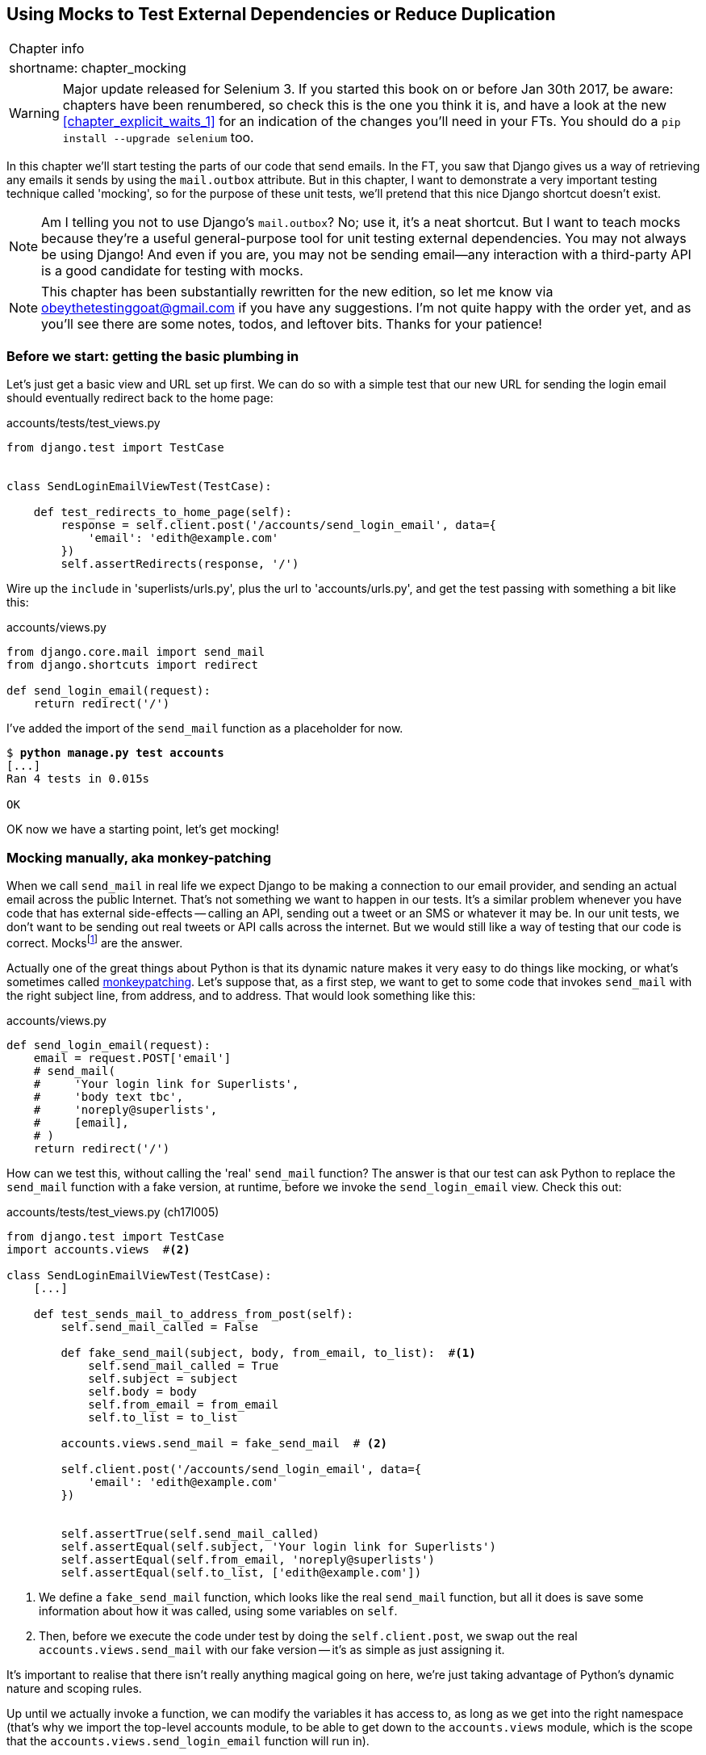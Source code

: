[[chapter_mocking]]
Using Mocks to Test External Dependencies or Reduce Duplication
---------------------------------------------------------------

[%autowidth,float="right",caption=,cols="2"]
|=======
2+|Chapter info
|shortname:|chapter_mocking
|=======

WARNING: Major update released for Selenium 3.
    If you started this book on or before Jan 30th 2017,
    be aware: chapters have been renumbered,
    so check this is the one you think it is,
    and have a look at the new <<chapter_explicit_waits_1>>
    for an indication of the changes you'll need in your FTs.
    You should do a `pip install --upgrade selenium` too.


In this chapter we'll start testing the parts of our code that send emails.
In the FT, you saw that Django gives us a way of retrieving any emails it
sends by using the `mail.outbox` attribute.  But in this chapter, I want
to demonstrate a very important testing technique called 'mocking', so for
the purpose of these unit tests, we'll pretend that this nice Django shortcut
doesn't exist.

NOTE: Am I telling you not to use Django's `mail.outbox`?  No; use it, it's a 
    neat shortcut.  But I want to teach mocks because they're a useful
    general-purpose tool for unit testing external dependencies.  You
    may not always be using Django! And even if you are, you may not
    be sending email--any interaction with a third-party API is a good
    candidate for testing with mocks.

NOTE: This chapter has been substantially rewritten for the new edition, so
    let me know via obeythetestinggoat@gmail.com if you have any suggestions.
    I'm not quite happy with the order yet, and as you'll see there are some
    notes, todos, and leftover bits.  Thanks for your patience!


Before we start: getting the basic plumbing in
~~~~~~~~~~~~~~~~~~~~~~~~~~~~~~~~~~~~~~~~~~~~~~

Let's just get a basic view and URL set up first.  We can do so with a simple
test that our new URL for sending the login email should eventually redirect
back to the home page:


[role="sourcecode dofirst-ch17l001"]
.accounts/tests/test_views.py
[source,python]
----
from django.test import TestCase


class SendLoginEmailViewTest(TestCase):

    def test_redirects_to_home_page(self):
        response = self.client.post('/accounts/send_login_email', data={
            'email': 'edith@example.com'
        })
        self.assertRedirects(response, '/')
----
//ch17l003


Wire up the `include` in 'superlists/urls.py', plus the url to
'accounts/urls.py', and get the test passing with something a bit like this:


[role="sourcecode dofirst-ch17l002"]
.accounts/views.py
[source,python]
----
from django.core.mail import send_mail
from django.shortcuts import redirect

def send_login_email(request):
    return redirect('/')
----
//ch17l003


I've added the import of the `send_mail` function as a placeholder for now.

[subs="specialcharacters,quotes"]
----
$ *python manage.py test accounts*
[...]
Ran 4 tests in 0.015s

OK
----

OK now we have a starting point, let's get mocking!


Mocking manually, aka monkey-patching
~~~~~~~~~~~~~~~~~~~~~~~~~~~~~~~~~~~~~

When we call `send_mail` in real life we expect Django to be making a
connection to our email provider, and sending an actual email across the public
Internet.  That's not something we want to happen in our tests. It's a similar
problem whenever you have code that has external side-effects -- calling an
API, sending out a tweet or an SMS or whatever it may be. In our unit tests, we
don't want to be sending out real tweets or API calls across the internet.  But
we would still like a way of testing that our code is correct.
Mocksfootnote:[I'm using the generic term "mock", but testing enthusiasts like
to distinguish other types of a general class of test tools called "Test
Doubles", including spies, fakes and stubs.  The differences don't really
matter for this book, but if you want to get into the nitty-gritty, check out
this https://github.com/testdouble/contributing-tests/wiki/Test-Double[amazing
wiki by Justin Searls]. Warning: absolutely chock full of great testing content.]
 are the answer.


((("monkeypatching")))
Actually one of the great things about Python is that its dynamic nature makes
it very easy to do things like mocking, or what's sometimes called
https://en.wikipedia.org/wiki/Monkey_patch[monkeypatching].  Let's suppose
that, as a first step, we want to get to some code that invokes `send_mail`
with the right subject line, from address, and to address.  That would look
something like this:


[role="sourcecode skipme"]
.accounts/views.py
[source,python]
----
def send_login_email(request):
    email = request.POST['email']
    # send_mail(
    #     'Your login link for Superlists',
    #     'body text tbc',
    #     'noreply@superlists',
    #     [email],
    # )
    return redirect('/')
----


How can we test this, without calling the 'real' `send_mail` function?  The
answer is that our test can ask Python to replace the `send_mail` function with
a fake version, at runtime, before we invoke the `send_login_email` view.
Check this out:


[role="sourcecode"]
.accounts/tests/test_views.py (ch17l005)
[source,python]
----
from django.test import TestCase
import accounts.views  #<2>

class SendLoginEmailViewTest(TestCase):
    [...]

    def test_sends_mail_to_address_from_post(self):
        self.send_mail_called = False

        def fake_send_mail(subject, body, from_email, to_list):  #<1>
            self.send_mail_called = True
            self.subject = subject
            self.body = body
            self.from_email = from_email
            self.to_list = to_list

        accounts.views.send_mail = fake_send_mail  # <2>

        self.client.post('/accounts/send_login_email', data={
            'email': 'edith@example.com'
        })


        self.assertTrue(self.send_mail_called)
        self.assertEqual(self.subject, 'Your login link for Superlists')
        self.assertEqual(self.from_email, 'noreply@superlists')
        self.assertEqual(self.to_list, ['edith@example.com'])
----

<1> We define a `fake_send_mail` function, which looks like the real
    `send_mail` function, but all it does is save some information
    about how it was called, using some variables on `self`.


<2> Then, before we execute the code under test by doing the `self.client.post`,
    we swap out the real `accounts.views.send_mail` with our fake version --
    it's as simple as just assigning it.  


It's important to realise that there isn't really anything magical going on here,
we're just taking advantage of Python's dynamic nature and scoping rules.

Up until we actually invoke a function, we can modify the variables it has
access to, as long as we get into the right namespace (that's why we import the
top-level accounts module, to be able to get down to the `accounts.views` module,
which is the scope that the `accounts.views.send_login_email` function will run
in).

This isn't even something that only works inside unit tests.  You can do this
kind of "monkeypatching" in any kind of Python code!


That may take a little time to sink in.  See if you can convince yourself that
it's not all totally crazy, before reading a couple of bits of further detail.

* Why do we use `self` as a way of passing information around? It's just a 
  convenient variable that's available both inside the scope of the
  `fake_send_mail` function and outside of it.   We could use any mutable
  object, like a list or a dictionary, as long as we are making in-place 
  changes to an existing variable that exists outside our fake function.
  (feel free to have a play around with different ways of doing this, if
  you're curious, and see what works and doesn't work.)
    
* The "before" is critical! I can't tell you how many times I've sat
  there, wondering why a mock isn't working, only to realise that I didn't
  mock 'before' I called the code under test.



Let's see if our hand-rolled mock object will let us test-drive some code:

[subs="specialcharacters,quotes"]
----
$ *python manage.py test accounts*
[...]
    self.assertTrue(self.send_mail_called)
AssertionError: False is not true
----

So let's call send_mail, naively:


[role="sourcecode"]
.accounts/views.py
[source,python]
----
def send_login_email(request):
    send_mail()
    return redirect('/')
----


That gives:

[subs="specialcharacters,macros"]
----
TypeError: fake_send_mail() missing 4 required positional arguments: 'subject',
'body', 'from_email', and 'to_list'
----

Looks like our monkeypatch is working!  We've called `send_mail`, and it's gone
into our `fake_send_mail` function, which wants more arguments.  Let's try
this:


[role="sourcecode"]
.accounts/views.py
[source,python]
----
def send_login_email(request):
    send_mail('subject', 'body', 'from_email', ['to email'])
    return redirect('/')
----

That gives:

----
    self.assertEqual(self.subject, 'Your login link for Superlists')
AssertionError: 'subject' != 'Your login link for Superlists'
----

That's working pretty well.  And now we can work all the way through to
something like this:


[role="sourcecode"]
.accounts/views.py
[source,python]
----
def send_login_email(request):
    email = request.POST['email']
    send_mail(
        'Your login link for Superlists',
        'body text tbc',
        'noreply@superlists',
        [email]
    )
    return redirect('/')
----
//006


and passing tests!


[subs="specialcharacters,macros"]
----
$ pass:quotes[*python manage.py test accounts*]

Ran 5 tests in 0.016s

OK
----


Brilliant!  We've managed to write tests for some code, that
ordinarilyfootnote:[yes, I know Django already mocks out emails
using mail.outbox for us, but, again, let's pretend it doesn't.
What if you were using Flask?  Or what if this was an API call, not
an email?] would go out and try and send real emails across the internet,
and by "mocking out" the `send_email` function, we're able to write
the tests and code all the same.


The Python Mock Library
~~~~~~~~~~~~~~~~~~~~~~~

The popular 'mock' package was added to the standard library as part of Python
3.3.footnote:[In Python 2, you can install it with `pip install mock`]
It provides a magical object called a `Mock`; try this out in a Python shell:


[role='skipme']
[source,python]
----
>>> from unittest.mock import Mock
>>> m = Mock()
>>> m.any_attribute
<Mock name='mock.any_attribute' id='140716305179152'>
>>> type(m.any_attribute)
<class 'unittest.mock.Mock'>
>>> m.any_method()
<Mock name='mock.any_method()' id='140716331211856'>
>>> m.foo()
<Mock name='mock.foo()' id='140716331251600'>
>>> m.called
False
>>> m.foo.called
True
>>> m.bar.return_value = 1
>>> m.bar(42, var='thing')
1
>>> m.bar.call_args
call(42, var='thing')
----

A magical object, that responds to any request for an attribute or method call
with other mocks, that you can configure to return specific values for its
calls, and that allows you to inspect what it was called with?  Sounds like a
useful thing to be able to use in our unit tests!


Using `unittest.patch`
^^^^^^^^^^^^^^^^^^^^^^

And as if that weren't enough, the `mock` module also provides a helper
function called `patch`, which we can use to do the monkeypatching we did
by hand earlier.


[role="sourcecode"]
.accounts/tests/test_views.py (ch17l007)
[source,python]
----
from django.test import TestCase
from unittest.mock import patch
[...]

    @patch('accounts.views.send_mail')
    def test_sends_mail_to_address_from_post(self, mock_send_mail):
        self.client.post('/accounts/send_login_email', data={
            'email': 'edith@example.com'
        })

        self.assertEqual(mock_send_mail.called, True)
        (subject, body, from_email, to_list), kwargs = mock_send_mail.call_args
        self.assertEqual(subject, 'Your login link for Superlists')
        self.assertEqual(from_email, 'noreply@superlists')
        self.assertEqual(to_list, ['edith@example.com'])

----


If you re-run the tests, you'll see they still pass.  And since we're always
suspicious of any test that still passes after a big change, let's deliberately
break it just to see:



[role="sourcecode"]
.accounts/tests/test_views.py (ch17l008)
[source,python]
----
        self.assertEqual(to_list, ['schmedith@example.com'])
----

And let's add a little debug print to our view

[role="sourcecode"]
.accounts/views.py (ch17l009)
[source,python]
----
def send_login_email(request):
    email = request.POST['email']
    print(type(send_mail))
    send_mail(
        [...]
----

And run the tests again:

[subs="macros"]
----
$ pass:quotes[*python manage.py test accounts*]
[...]pass:specialcharacters[
<class 'function'>
<class 'unittest.mock.MagicMock'>
][...]pass:[
AssertionError: Lists differ: ['edith@example.com'\] !=
['schmedith@example.com'\]
][...]

Ran 5 tests in 0.024s

FAILED (failures=1)
----


Sure enough, the tests fail.  And we can see just before the failure 
message, that when we print the `type` of the `send_mail` function,
in the first unit test it's a normal function, but in the second unit
test we're seeing a mock object.

Let's reset our code back to where it was and do a little recap:

[role="sourcecode dofirst-ch17l010"]
.accounts/tests/test_views.py (ch17l011)
[source,python]
----
@patch('accounts.views.send_mail')  #<1>
def test_sends_mail_to_address_from_post(self, mock_send_mail):  #<2>
    self.client.post('/accounts/send_login_email', data={
        'email': 'edith@example.com'  #<3>
    })

    self.assertEqual(mock_send_mail.called, True)  #<4>
    (subject, body, from_email, to_list), kwargs = mock_send_mail.call_args  #<5>
    self.assertEqual(subject, 'Your login link for Superlists')
    self.assertEqual(from_email, 'noreply@superlists')
    self.assertEqual(to_list, ['edith@example.com'])
----

<1> The `patch` decorator takes a dot-notation name of an object to monkeypatch.
    That's the equivalent of manually replacing the `send_mail` in
    `accounts.views`.  The advantage of the decorator is that, firstly, it
    automatically replaces the target with a mock.  And secondly, it
    automatically puts the original object back at the end!  (otherwise, the
    object stays monkeypatched for the rest of the test run, which might cause
    problems in other tests.)


<2> `patch` then injects the mocked object into the test as an argument to
    the test method.  We can choose whatever name we want for it, but I
    usually use a convention of `mock_` plus the original name of the 
    object.


<3> We call our function under test as usual, but everything inside this
    test method has our mock applied to it, so the view won't call the
    real `send_mail` object, it'll be seeing `mock_send_mail` instead.

<4> And we can now make assertions about what happened to that mock object
    during the test.  We can see it was called...

<5> ...and we can also unpack its various positional and keyword call arguments,
    and examine what it was called with. (We'll discuss call_args in a bit
    more detail later).


All crystal-clear? No? Don't worry, we'll do a couple more tests with mocks, to
see if they start to make more sense as we use them more.



Getting the FT a little farther along
^^^^^^^^^^^^^^^^^^^^^^^^^^^^^^^^^^^^^

First let's get back to our FT and see where it's failing.

[subs="specialcharacters,macros"]
----
$ pass:quotes[*python manage.py test functional_tests.test_login*]
[...]
AssertionError: 'Check your email' not found in 'Superlists\nEnter email to log
in:\nStart a new To-Do list'
----

Submitting the email address currently has no effect, because the form isn't
sending the data anywhere.  Let's wire it up in 'base.html'


[role="sourcecode small-code"]
.lists/templates/base.html
[source,html]
----
<form class="navbar-form navbar-right" method="POST" action="{% url 'send_login_email' %}">
----

Does that help?  Nope, same error.  Why?  Because we're not actually displaying
a success message after we send the user an email.   Let's add a test for that:


Testing the Django messages framework
^^^^^^^^^^^^^^^^^^^^^^^^^^^^^^^^^^^^^

We'll use Django's "messages framework", which is often used to display
ephemeral "success" or "warning" messages to show the results of an action.
Have a look at the 
https://docs.djangoproject.com/en/1.11/ref/contrib/messages/[django messages docs]
if you haven't come across it already.

Testing Django messages is a bit contorted--we have to pass `follow=True` to
the test client to tell it to get the page after the 302-redirect, and examine
its context for a list of messages (which we have to listify before it'll
play nicely).  Here's what it looks like:


[role="sourcecode"]
.accounts/tests/test_views.py (ch17l013)
[source,python]
----
    def test_adds_success_message(self):
        response = self.client.post('/accounts/send_login_email', data={
            'email': 'edith@example.com'
        }, follow=True)

        message = list(response.context['messages'])[0]
        self.assertEqual(
            message.message,
            "Check your email, we've sent you a link you can use to log in."
        )
        self.assertEqual(message.tags, "success")
----

That gives:

[subs="specialcharacters,macros"]
----
$ pass:quotes[*python manage.py test accounts*]
[...]
    message = list(response.context['messages'])[0]
IndexError: list index out of range
----

And we can get it passing with:


[role="sourcecode"]
.accounts/views.py (ch17l014)
[source,python]
----
from django.contrib import messages
[...]

def send_login_email(request):
    [...]
    messages.success(
        request,
        "Check your email, we've sent you a link you can use to log in."
    )
    return redirect('/')
----

[[mocks-tightly-coupled-sidebar]]
.Mocks can leave you tightly coupled to the implementation
*******************************************************************************

TIP: This sidebar is an intermediate-level testing tip.  If it goes over your
head the first time around, come back and take another look when you've
finished this chapter, and <<chapter_purist_unit_tests>>.

I said testing messages is a bit contorted; it took me several goes to get it
right.  In fact, at work, we gave up on testing them like this, and
decided to just use mocks.  Let's see what that would look like in this case:

[role="sourcecode"]
.accounts/tests/test_views.py (ch17l014-2)
[source,python]
----
from unittest.mock import patch, call
[...]

    @patch('accounts.views.messages')
    def test_adds_success_message_with_mocks(self, mock_messages):
        response = self.client.post('/accounts/send_login_email', data={
            'email': 'edith@example.com'
        })

        expected = "Check your email, we've sent you a link you can use to log in."
        self.assertEqual(
            mock_messages.success.call_args,
            call(response.wsgi_request, expected),
        )
----

We mock out the `messages` module, and check that `messages.success` was
called with the right args: the original request, and the message we want.

And you could get it passing by using the exact same code as above.  Here's
the problem though:  the messages framework gives you more than one way to
achieve the same result.  I could write the code like this:

[role="sourcecode"]
.accounts/views.py (ch17l014-3)
[source,python]
----
    messages.add_message(
        request,
        messages.SUCCESS,
        "Check your email, we've sent you a link you can use to log in."
    )
----

And the original, non-mocky test would still pass.  But our mocky test will
fail, because we're no longer calling `messages.success`, we're calling
`messages.add_message`. Even though the end result is the same and our code
is "correct", the test is broken.

This is what people mean when they say that using mocks can leave you "tightly
coupled with the implementation".   We usually say it's better to test behaviour,
not implementation details; test what happens, not how you do it.  Mocks often
end up erring too much on the side of the "how" rather than the "what".

There's more detailed discussion of the pros and cons of mocks in 
<<chapter_purist_unit_tests,later chapters>>.

*******************************************************************************


Adding messages to our HTML
^^^^^^^^^^^^^^^^^^^^^^^^^^^

What happens next in the functional test?  Ah.  Still nothing.  We
need to actually add the messages to the page.  Something like this:


[role="sourcecode dofirst-ch17l014-4"]
.lists/templates/base.html (ch17l015)
[source,html]
----
      [...]
      </nav>

      {% if messages %}
        <div class="row">
          <div class="col-md-8">
            {% for message in messages %}
              {% if message.level_tag == 'success' %}
                <div class="alert alert-success">{{ message }}</div>
              {% else %}
                <div class="alert alert-warning">{{ message }}</div>
              {% endif %}
            {% endfor %}
          </div>
        </div>
      {% endif %}
----


Now do we get a little further?  Yes!

[subs="specialcharacters,macros"]
----
$ pass:quotes[*python manage.py test accounts*]
[...]
Ran 6 tests in 0.023s

OK

$ pass:quotes[*python manage.py test functional_tests.test_login*]
[...]
AssertionError: 'Use this link to log in' not found in 'body text tbc'
----


We need to fill out the body text of the email, with a link that the
user can use to log in.


Let's just cheat for now though, by changing the value in the view:


[role="sourcecode"]
.accounts/views.py
[source,python]
----
    send_mail(
        'Your login link for Superlists',
        'Use this link to log in',
        'noreply@superlists',
        [email]
    )
----

That gets the FT a little further,


[subs="specialcharacters,macros"]
----
$ pass:quotes[*python manage.py test functional_tests.test_login*]
[...]
AssertionError: Could not find url in email body:
Use this link to log in
----


We're going to have to build some kind of URL!  Let's build one that, again,
just cheats:


Start on the login view
^^^^^^^^^^^^^^^^^^^^^^^

[role="sourcecode"]
.accounts/tests/test_views.py (ch17l017)
[source,python]
----
class LoginViewTest(TestCase):

    def test_redirects_to_home_page(self):
        response = self.client.get('/accounts/login?token=abcd123')
        self.assertRedirects(response, '/')
----

We're imaging we'll pass the token in as a GET parameter, after the `?`.
It doesn't need to do anything for now.


I'm sure you can find your way through to getting a basic URL and view in, via
errors like these:

no URL:

----
AssertionError: 404 != 302 : Response didn't redirect as expected: Response
code was 404 (expected 302)
----


No view:

[role="dofirst-ch17l018"]
----
AttributeError: module 'accounts.views' has no attribute 'login'
----


Broken view:

[role="dofirst-ch17l019"]
----
ValueError: The view accounts.views.login didn't return an HttpResponse object.
It returned None instead.
----

OK!

[role="dofirst-ch17l020"]
[subs="specialcharacters,macros"]
----
$ pass:quotes[*python manage.py test accounts*]
[...]

Ran 7 tests in 0.029s

OK
----


And now we can give them a link to use.  It still won't do much though, because
we still don't have a token to give to the user.



Checking we send the user a token
^^^^^^^^^^^^^^^^^^^^^^^^^^^^^^^^^

Back in our `send_login_email` view, We've tested the email subject, from and
to fields.  The body is the part that will have to include a token or URL they
can use to log in.  Let's spec out two tests for that:



[role="sourcecode"]
.accounts/tests/test_views.py (ch17l021)
[source,python]
----
from accounts.models import Token
[...]

    def test_creates_token_associated_with_email(self):
        self.client.post('/accounts/send_login_email', data={
            'email': 'edith@example.com'
        })
        token = Token.objects.first()
        self.assertEqual(token.email, 'edith@example.com')


    @patch('accounts.views.send_mail')
    def test_sends_link_to_login_using_token_uid(self, mock_send_mail):
        self.client.post('/accounts/send_login_email', data={
            'email': 'edith@example.com'
        })

        token = Token.objects.first()
        expected_url = 'http://testserver/accounts/login?token={uid}'.format(
            uid=token.uid
        )
        (subject, body, from_email, to_list), kwargs = mock_send_mail.call_args
        self.assertIn(expected_url, body)
----


The first test is fairly straightforward, it checks that the token
we create in the database is associated with the email address from
the post request.

The second one is our second test using mocks.  We mock out the `send_mail`
function again using the `patch` decorator, but this time we're interested
in the `body` argument from the call arguments.

Running them now will fail because we're not creating any kind of token:


[subs="specialcharacters,macros"]
----
$ pass:quotes[*python manage.py test accounts*]
[...]
AttributeError: 'NoneType' object has no attribute 'email'
[...]
AttributeError: 'NoneType' object has no attribute 'uid'
----

We can get the first one to pass by creating a token:


[role="sourcecode"]
.accounts/views.py (ch17l022)
[source,python]
----
from accounts.models import Token
[...]

def send_login_email(request):
    email = request.POST['email']
    token = Token.objects.create(email=email)
    send_mail(
        [...]
----

And now the second test prompts us to actually use the token in the body
of our email:

[subs="specialcharacters,macros"]
----
[...]
AssertionError:
'http://testserver/accounts/login?token=[...]
not found in 'Use this link to log in'

FAILED (failures=1)
----


So we can insert the token into our email like this:


[role="sourcecode"]
.accounts/views.py (ch17l023)
[source,python]
----
from django.core.urlresolvers import reverse
[...]

def send_login_email(request):
    email = request.POST['email']
    token = Token.objects.create(email=email)
    url = request.build_absolute_uri(
        reverse('login') + '?token={uid}'.format(uid=str(token.uid))
    )
    message_body = 'Use this link to log in:\n\n{url}'.format(url=url)
    send_mail(
        'Your login link for Superlists',
        message_body,
        'noreply@superlists',
        [email]
    )
    [...]
----

(`request.build_absolute_uri` deserves a mention -- it's one way to build
a "full" URL, including the domain name and the http(s) part, in Django.
There are other ways, but they usually involve getting into the "sites"
framework, and that gets overcomplicated pretty quickly.  You can find
lots more discussion on this if you're curious by doing a bit of googling)

Two more pieces in the puzzle.  We need an authentication backend, whose
job it will be to examine tokens for validity and then return the corresponding
users; then we need to get our login view to actually log users in,
if they can authenticate.



De-spiking Our Custom Authentication Backend
~~~~~~~~~~~~~~~~~~~~~~~~~~~~~~~~~~~~~~~~~~~~

((("authentication", "backend", id="ix_authbackend", range="startofrange")))
((("De-spiking", id="ix_despiking", range="startofrange")))
Our custom authentication backend is next.  Here's how it looked in the spike:


[[spike-reminder]]
[role="skipme small-code"]
[source,python]
----
class PasswordlessAuthenticationBackend(object):

    def authenticate(self, uid):
        print('uid', uid, file=sys.stderr)
        if not Token.objects.filter(uid=uid).exists():
            print('no token found', file=sys.stderr)
            return None
        token = Token.objects.get(uid=uid)
        print('got token', file=sys.stderr)
        try:
            user = ListUser.objects.get(email=token.email)
            print('got user', file=sys.stderr)
            return user
        except ListUser.DoesNotExist:
            print('new user', file=sys.stderr)
            return ListUser.objects.create(email=token.email)


    def get_user(self, email):
        return ListUser.objects.get(email=email)
----

Decoding this:

* We take a uid and check if it exists in the database.
* We return None if it doesn't
* If it does exist, we extract an email address, and either find an existing
    user with that address, or create a new one.



1 if = 1 More Test
^^^^^^^^^^^^^^^^^^

A rule of thumb for these sorts of tests:  any `if` means an extra test, and
any `try/except` means an extra test, so this should be about three tests.
How about something like this?


[role="sourcecode"]
.accounts/tests/test_authentication.py
[source,python]
----
from django.test import TestCase
from django.contrib.auth import get_user_model
from accounts.authentication import PasswordlessAuthenticationBackend
from accounts.models import Token
User = get_user_model()


class AuthenticateTest(TestCase):

    def test_returns_None_if_no_such_token(self):
        result = PasswordlessAuthenticationBackend().authenticate(
            'no-such-token'
        )
        self.assertIsNone(result)


    def test_returns_new_user_with_correct_email_if_token_exists(self):
        email = 'edith@example.com'
        token = Token.objects.create(email=email)
        user = PasswordlessAuthenticationBackend().authenticate(token.uid)
        new_user = User.objects.get(email=email)
        self.assertEqual(user, new_user)


    def test_returns_existing_user_with_correct_email_if_token_exists(self):
        email = 'edith@example.com'
        existing_user = User.objects.create(email=email)
        token = Token.objects.create(email=email)
        user = PasswordlessAuthenticationBackend().authenticate(token.uid)
        self.assertEqual(user, existing_user)

----


In 'authenticate.py' we'll just have a little placeholders:
 
[role="sourcecode"]
.accounts/authentication.py
[source,python]
----
class PasswordlessAuthenticationBackend(object):

    def authenticate(self, uid):
        pass
----


How do we get on?

[subs="specialcharacters,macros"]
----
$ pass:quotes[*python manage.py test accounts*]

.FE.........
======================================================================
ERROR: test_returns_new_user_with_correct_email_if_token_exists
(accounts.tests.test_authentication.AuthenticateTest)
 ---------------------------------------------------------------------
Traceback (most recent call last):
  File "/.../superlists/accounts/tests/test_authentication.py", line 21, in
test_returns_new_user_with_correct_email_if_token_exists
    new_user = User.objects.get(email=email)
[...]
accounts.models.DoesNotExist: User matching query does not exist.

======================================================================
FAIL: test_returns_existing_user_with_correct_email_if_token_exists
(accounts.tests.test_authentication.AuthenticateTest)
 ---------------------------------------------------------------------
Traceback (most recent call last):
  File "/.../superlists/accounts/tests/test_authentication.py", line 30, in
test_returns_existing_user_with_correct_email_if_token_exists
    self.assertEqual(user, existing_user)
AssertionError: None != <User: User object>

 ---------------------------------------------------------------------
Ran 12 tests in 0.038s

FAILED (failures=1, errors=1)
----


Here's a first cut:

[role="sourcecode"]
.accounts/authentication.py (ch17l026)
[source,python]
----
from accounts.models import User, Token

class PasswordlessAuthenticationBackend(object):

    def authenticate(self, uid):
        token = Token.objects.get(uid=uid)
        return User.objects.get(email=token.email)
----


That gets one test passing but breaks another one:


[subs="specialcharacters,macros"]
----
$ pass:quotes[*python manage.py test accounts*]
ERROR: test_returns_None_if_no_such_token
(accounts.tests.test_authentication.AuthenticateTest)

accounts.models.DoesNotExist: Token matching query does not exist.

ERROR: test_returns_new_user_with_correct_email_if_token_exists
(accounts.tests.test_authentication.AuthenticateTest)
[...]
accounts.models.DoesNotExist: User matching query does not exist.
----

Let's fix each of those in turn:


[role="sourcecode"]
.accounts/authentication.py (ch17l027)
[source,python]
----
    def authenticate(self, uid):
        try:
            token = Token.objects.get(uid=uid)
            return User.objects.get(email=token.email)
        except Token.DoesNotExist:
            return None
----

That gets us down to one failure

[subs="specialcharacters,macros"]
----
ERROR: test_returns_new_user_with_correct_email_if_token_exists
(accounts.tests.test_authentication.AuthenticateTest)
[...]
accounts.models.DoesNotExist: User matching query does not exist.

FAILED (errors=1)
----


And we can handle the final case like this:

[role="sourcecode"]
.accounts/authentication.py (ch17l028)
[source,python]
----
    def authenticate(self, uid):
        try:
            token = Token.objects.get(uid=uid)
            return User.objects.get(email=token.email)
        except User.DoesNotExist:
            return User.objects.create(email=token.email)
        except Token.DoesNotExist:
            return None
----

That's turned out neater than our spike!


The get_user Method 
^^^^^^^^^^^^^^^^^^^

((("get_user")))
We've handled the `authenticate` function which Django will use to log new
users in.  The second part of the protocol we have to implement is the
`get_user` method, whose job is to retrieve a user based on their unique
identifier (the email address), or to return `None` if it can't find one
(have another look at <<spike-reminder>> if you need a reminder).

Here's a couple of tests for those two requirements:


[role="sourcecode"]
.accounts/tests/test_authentication.py (ch17l030)
[source,python]
----
class GetUserTest(TestCase):

    def test_gets_user_by_email(self):
        User.objects.create(email='another@example.com')
        desired_user = User.objects.create(email='edith@example.com')
        found_user = PasswordlessAuthenticationBackend().get_user(
            'edith@example.com'
        )
        self.assertEqual(found_user, desired_user)


    def test_returns_None_if_no_user_with_that_email(self):
        self.assertIsNone(
            PasswordlessAuthenticationBackend().get_user('edith@example.com')
        )

----

Here's our first failure:

----
AttributeError: 'PasswordlessAuthenticationBackend' object has no attribute
'get_user'
----

Let's create a placeholder one then:


[role="sourcecode"]
.accounts/authentication.py (ch17l031)
[source,python]
----
class PasswordlessAuthenticationBackend(object):

    def authenticate(self, uid):
        [...]

    def get_user(self, email):
        pass
----

Now we get:


----
    self.assertEqual(found_user, desired_user)
AssertionError: None != <User: User object>
----

And (step by step, just to see if our test fails the way we think it will):

[role="sourcecode"]
.accounts/authentication.py (ch17l033)
[source,python]
----
    def get_user(self, email):
        return User.objects.first()
----

That gets us past the first assertion, and onto 

----
    self.assertEqual(found_user, desired_user)
AssertionError: <User: User object> != <User: User object>
----

And so we call `get` with the email as an argument:


[role="sourcecode"]
.accounts/authentication.py (ch17l034)
[source,python]
----
    def get_user(self, email):
        return User.objects.get(email=email)
----


Now our test for the None case fails:

----
ERROR: test_returns_None_if_no_user_with_that_email
[...]
accounts.models.DoesNotExist: User matching query does not exist.
----

Which prompts us to finish the method like this:


[role="sourcecode"]
.accounts/authentication.py (ch17l035)
[source,python]
----
    def get_user(self, email):
        try:
            return User.objects.get(email=email)
        except User.DoesNotExist:
            return None  #<1>
----

<1> You could just use `pass` here, and the function would return `None`
    by default.  However, because we specifically need the function to return
    `None`, explicit is better than implicit here.

That gets us to passing tests:

----
OK
----


And we have a working authentication backend!



Using our auth backend in the login view
^^^^^^^^^^^^^^^^^^^^^^^^^^^^^^^^^^^^^^^^

The final step is to use the backend in our login view.  First we add it 
to 'settings.py':


[role="sourcecode"]
.superlists/settings.py (ch17l036)
[source,python]
----
AUTH_USER_MODEL = 'accounts.User'
AUTHENTICATION_BACKENDS = [
    'accounts.authentication.PasswordlessAuthenticationBackend',
]

[...]
----


Next let's write some tests for what should happen in our view. Looking
back at the spike:


[role="sourcecode skipme"]
.accounts/views.py
[source,python]
----
def login(request):
    print('login view', file=sys.stderr)
    uid = request.GET.get('uid')
    user = auth.authenticate(uid=uid)
    if user is not None:
        auth.login(request, user)
    return redirect('/')
----

We need the view to call `django.contrib.auth.authenticate`, and then,
if it returns a user, we call `django.contrib.auth.login`.

TIP: Check out the 
https://docs.djangoproject.com/en/1.11/topics/auth/default/#how-to-log-a-user-in[Django docs on authentication] at this point.


An alternative reason to use mocks: reducing duplication
~~~~~~~~~~~~~~~~~~~~~~~~~~~~~~~~~~~~~~~~~~~~~~~~~~~~~~~~

So far we've used mocks to test external dependencies, like Django's
mail-sending function.  The main reason to use a mock was to isolate
ourselves from external side-effects, in this case, to avoid sending out
actual emails during our tests.

In this section we'll look at a different kind of use of mocks.  Here we
don't have any side-effects we're worried about, but there are still some
reasons you might want to use a mock here.

The non-mocky way of testing this login view would be to see whether it does
actually log the user in, by checking whether the user gets assigned an
authenticated session cookie in the right circumstances.

But our authentication backend does have a few different code paths:
it returns None for invalid tokens, existing users if they already exist,
and creates new users for valid tokens if they don't exist yet.

So, to fully test this view, I'd have to write tests for all three of those
cases.  On top of that, the fact that we're using the Django
`auth.authenticate` function rather than calling our own code directly is
relevant: it allows us the option to add additional backends in future.

TIP: One good justification for using mocks is when they will reduce
    duplication between tests.  It's one way of avoiding 'combinatorial
    explosion'.

So in this case (in contrast to the example in the sidebar on messages earlier)
the implementation does matter, and using a mock will save us from having
duplication in our tests.  Let's see how it looks:

[role="sourcecode small-code"]
.accounts/tests/test_views.py (ch17l037)
[source,python]
----
from unittest.mock import patch, call
[...]

    @patch('accounts.views.auth')  #<1>
    def test_calls_authenticate_with_uid_from_get_request(self, mock_auth):  #<2>
        self.client.get('/accounts/login?token=abcd123')
        self.assertEqual(
            mock_auth.authenticate.call_args,  #<3>
            call(uid='abcd123')  #<4>
        )
----

<1> We expect to be using the `django.contrib.auth` module in 'views.py',
    and we mock it out here.  Note that this time, we're not mocking out
    a function, we're mocking out a whole module, and thus implicitly
    mocking out all the functions (and any other objects) that module contains.

<2> As usual, the mocked object is injected into our test method.

<3> This time, we've mocked out a module rather than a function. So we examine
    the `call_args` not of the `mock_auth` module, but of the
    `mock_auth.authenticate` function.  Because all the attributes of a mock
    are more mocks, that's a mock too.  You can start to see why Mock objects
    are so convenient, compared to trying to build your own.

<4> Now, instead of "unpacking" the call args, we use the `call` function
    for a neater way of saying what it should have been called with, ie,
    the token from the GET request. (see sidebar).


.On mock call_args
*******************************************************************************

The `call_args` property on a mock represents the positional and keyword
arguments that the mock was called with.  It's a special "call" object type,
which is essentially a tuple of `(positional_args, keyword_args)`.
`positional_args` is itself a tuple, consisting of the set of positional
arguments.  `keyword_args` is a dictionary.

[role="small-code skipme"]
[source,python]
----
>>> from unittest.mock import Mock, call
>>> m = Mock()
>>> m(42, 43, 'positional arg 3', key='val', other_kwarg=666)
<Mock name='mock()' id='139909729163528'>

>>> m.call_args
call(42, 43, 'positional arg 3', key='val', other_kwarg=666)

>>> m.call_args == ((42, 43, 'positional arg 3'), {'key': 'val', 'other_kwarg': 666})
True
>>> m.call_args == call(42, 43, 'positional arg 3', key='val', other_kwarg=666)
True
----

So in our test,  we could have done this instead:

[role="sourcecode skipme"]
.accounts/tests/test_views.py
[source,python]
----
    self.assertEqual(
        mock_auth.authenticate.call_args,
        ((,), {'uid': 'abcd123'})
    )
    # or this
    args, kwargs = mock_auth.authenticate.call_args
    self.assertEqual(args, (,))
    self.assertEqual(kwargs, {'uid': 'abcd123')
----

But you can see how using the `call` helper is nicer.

*******************************************************************************


What happens when we run the test?   The first error is this:

[subs="specialcharacters,macros"]
----
$ pass:quotes[*python manage.py test accounts*]
[...]
AttributeError: <module 'accounts.views' from
'/.../superlists/accounts/views.py'> does not have the attribute 'auth'
----

TIP: `module foo does not have the attribute bar` is a common first failure
    in a test that uses mocks.  It's telling you that you're trying to mock
    out something that doesn't yet exist (or isn't yet imported) in the target
    module.

Once we import `django.contrib.auth`, the error changes:


[role="sourcecode"]
.accounts/views.py (ch17l038)
[source,python]
----
from django.contrib import auth, messages
[...]
----

Now we get:


[subs="specialcharacters,macros"]
----
AssertionError: None != call(uid='abcd123')
----

Now it's telling us that the view doesn't call the `auth.authenticate`
function at all.  Let's fix that, but get it deliberately wrong, just to see:


[role="sourcecode"]
.accounts/views.py (ch17l039)
[source,python]
----
def login(request):
    auth.authenticate('bang!')
    return redirect('/')
----


Bang indeed!

[subs="specialcharacters,macros"]
----
$ pass:quotes[*python manage.py test accounts*]
[...]
TypeError: authenticate() takes 0 positional arguments but 1 was given
[...]
AssertionError: call('bang!') != call(uid='abcd123')
[...]
FAILED (failures=1, errors=1)
----

Let's give `authenticate` the arguments it expects then:


[role="sourcecode"]
.accounts/views.py (ch17l040)
[source,python]
----
def login(request):
    auth.authenticate(uid=request.GET.get('token'))
    return redirect('/')
----

That gets us to passing tests

[subs="specialcharacters,macros"]
----
$ pass:quotes[*python manage.py test accounts*]
[...]
Ran 15 tests in 0.041s

OK
----


Using mock.return_value
^^^^^^^^^^^^^^^^^^^^^^^

Next we want to check that if the authenticate function returns a user,
we pass that into `auth.login`.  Let's see how that test looks:


[role="sourcecode"]
.accounts/tests/test_views.py (ch17l041)
[source,python]
----
@patch('accounts.views.auth')  #<1>
def test_calls_auth_login_with_user_if_there_is_one(self, mock_auth):
    response = self.client.get('/accounts/login?token=abcd123')
    self.assertEqual(
        mock_auth.login.call_args,  #<2>
        call(response.wsgi_request, mock_auth.authenticate.return_value)  #<3>
    )
----

<1> We mock the `contrib.auth` module again

<2> This time we examine the call args for the `auth.login` function

<3> We check that it's called with the request object that the view sees,
    and the "user" object that the `authenticate` function returns.  Because
    `authenticate` is also mocked out, we can use its special "return_value"
    attribute

When you call a mock, you get another mock.  But you can also get a copy
of that returned mock from the original mock that you called.  Boy, it
sure is hard to explain this stuff without saying "mock" a lot! Another little
console illustration might help here:

[role="small-code skipme"]
[source,python]
----
>>> m = Mock()
>>> thing = m()
>>> thing
<Mock name='mock()' id='140652722034952'>
>>> m.return_value
<Mock name='mock()' id='140652722034952'>
>>> thing == m.return_value
True
----

In any case, what do we get from running the test?

[subs="specialcharacters,macros"]
----
$ pass:quotes[*python manage.py test accounts*]
[...]
    call(response.wsgi_request, mock_auth.authenticate.return_value)
AssertionError: None != call(<WSGIRequest: GET '/accounts/login?t[...]
----

Sure enough, it's telling us that we're not calling `auth.login` at all
yet.  Let's try doing that.  Deliberately wrong as usual first!


[role="sourcecode"]
.accounts/views.py (ch17l042)
[source,python]
----
def login(request):
    auth.authenticate(uid=request.GET.get('token'))
    auth.login('ack!')
    return redirect('/')
----


Ack indeed!

[subs="specialcharacters,macros"]
----
TypeError: login() missing 1 required positional argument: 'user'
[...]
AssertionError: call('ack!') != call(<WSGIRequest: GET
'/accounts/login?token=[...]
----

Let's fix that:

[role="sourcecode"]
.accounts/views.py (ch17l043)
[source,python]
----
def login(request):
    user = auth.authenticate(uid=request.GET.get('token'))
    auth.login(request, user)
    return redirect('/')
----


Now we get this unexpected complaint:

[subs="specialcharacters,macros"]
----
ERROR: test_redirects_to_home_page (accounts.tests.test_views.LoginViewTest)
[...]
AttributeError: 'AnonymousUser' object has no attribute '_meta'
----

It's because we're still calling `auth.login` indiscriminately on any kind
of user, and that's causing problems back in our original test for the
redirect, which _isn't_ currently mocking out `auth.login`.  We need to add an
`if` (and therefore another test), and while we're at it we'll learn about
patching at the class level.


Patching at the class level
^^^^^^^^^^^^^^^^^^^^^^^^^^^

We want to add another test, with another `@patch('accounts.views.auth')`,
and that's starting to get repetitive.  We use the "three strikes" rule,
and we can move the patch decorator to the class level.  This will have
the effect of mocking out `accounts.views.auth` in every single test
method in that class.  That also means our original redirect test will
now also have the `mock_auth` variable injected:



[role="sourcecode"]
.accounts/tests/test_views.py (ch17l044)
[source,python]
----
@patch('accounts.views.auth')  #<1>
class LoginViewTest(TestCase):

    def test_redirects_to_home_page(self, mock_auth):  #<2>
        [...]

    def test_calls_authenticate_with_uid_from_get_request(self, mock_auth):  #<3>
        [...]

    def test_calls_auth_login_with_user_if_there_is_one(self, mock_auth):  #<3>
        [...]


    def test_does_not_login_if_user_is_not_authenticated(self, mock_auth):
        mock_auth.authenticate.return_value = None  #<4>
        self.client.get('/accounts/login?token=abcd123')
        self.assertEqual(mock_auth.login.called, False)  #<5>
----

<1> We move the patch to the class level...

<2> which means we get an extra argument injected into our first test method...

<3> And we can remove the decorators from all the other tests.

<4> In our new test, we explicitly set the `return_value` on the
    `auth.authenticate` mock, 'before' we call the `self.client.get`.

<5> We assert that, if `authenticate` returns `None`, we should not
    call `auth.login` at all.


That cleans up the spurious failure, and gives us a specific, expected failure
to work on:

[subs="specialcharacters,macros"]
----
    self.assertEqual(mock_auth.login.called, False)
AssertionError: True != False
----

And we get it passing like this:


[role="sourcecode"]
.accounts/views.py (ch17l045)
[source,python]
----
def login(request):
    user = auth.authenticate(uid=request.GET.get('token'))
    if user:
        auth.login(request, user)
    return redirect('/')
----
//45


// TODO: add a failure message?
// optionally test it with  mocks, show how it couples us closely with the
// implementation


So are we there yet?


The Moment of Truth:  Will the FT Pass?
~~~~~~~~~~~~~~~~~~~~~~~~~~~~~~~~~~~~~~~

I think we're just about ready to try our functional test!  

Let's just make sure our base template shows a different nav bar for logged in
and non-logged in users (which our FT relies on):

[role="sourcecode small-code"]
.lists/templates/base.html (ch17l046)
[source,html]
----
<nav class="navbar navbar-default" role="navigation">
  <div class="container-fluid">
    <a class="navbar-brand" href="/">Superlists</a>
    {% if user.email %}
      <ul class="nav navbar-nav navbar-right">
        <li class="navbar-text">Logged in as {{ user.email }}</li>
        <li><a href="#">Log out</a></li>
      </ul>
    {% else %}
      <form class="navbar-form navbar-right" method="POST" action="{% url 'send_login_email' %}">
        <span>Enter email to log in:</span>
        <input class="form-control" name="email" type="text" />
        {% csrf_token %}
      </form>
    {% endif %}
  </div>
</nav>
----
//47


[subs="specialcharacters,macros"]
----
$ pass:quotes[*python manage.py test functional_tests.test_login*]
Internal Server Error: /accounts/login
[...]
  File "/.../superlists/accounts/views.py", line 31, in login
    auth.login(request, user)
[...]
ValueError: The following fields do not exist in this model or are m2m fields:
last_login
[...]
selenium.common.exceptions.NoSuchElementException: Message: Unable to locate
element: Log out
----


Oh no!  Something's not right.  But assuming you've kept the `LOGGING`
config in 'settings.py', you should see the explanatory traceback,
which is saying something about our custom user model needing a
`last_login` field.

https://code.djangoproject.com/ticket/26823[In my opinion] this is a
bug in Django, but essentially the auth framework expects the user
model to have a `last_login` field.  We don't have one.  But never fear!
There's a way of handling this failure.  Let's write a test for it first.

Since it's to do with our custom user model, as good a place to have it
as any might be 'test_models.py':


[role="sourcecode"]
.accounts/tests/test_models.py (ch17l047)
[source,python]
----
from django.test import TestCase
from django.contrib import auth
from accounts.models import Token
User = auth.get_user_model()


class UserModelTest(TestCase):

    def test_user_is_valid_with_email_only(self):
        [...]
    def test_email_is_primary_key(self):
        [...]

    def test_no_problem_with_auth_login(self):
        user = User.objects.create(email='edith@example.com')
        user.backend = ''
        request = self.client.request().wsgi_request
        auth.login(request, user)  # should not raise
----

We create a request object and a user, and then we pass them into the
`auth.login` function.

That will raise our error:

----
    auth.login(request, user)  # should not raise
[...]
ValueError: The following fields do not exist in this model or are m2m fields:
last_login
----


And we can fix it like this:

[role="sourcecode"]
.accounts/models.py (ch17l048)
[source,python]
----
import uuid
from django.contrib import auth
from django.db import models

auth.signals.user_logged_in.disconnect(auth.models.update_last_login)


class User(models.Model):
    [...]
----


And, how does our FT look now?


[subs="specialcharacters,macros"]
----
$ pass:quotes[*python manage.py test functional_tests.test_login*]
[...]
.
 ---------------------------------------------------------------------
Ran 1 test in 3.282s

OK
----


Wow!  Can you believe it?  I scarcely can!  Time for a manual look around.




[role="skipme"]
[subs="specialcharacters,macros"]
----
$ pass:quotes[*python manage.py runserver*]
[...]
Internal Server Error: /accounts/send_login_email
Traceback (most recent call last):
  File "/.../superlists/accounts/views.py", line 20, in send_login_email

ConnectionRefusedError: [Errno 111] Connection refused
----


You'll probably get an error, like I did, when you try to run things manually.
Two possible problems:

* Firstly, we need to re-add the email configuration to settings.py
* Secondly, we probably need to `export` the email password in our shell.

[role="sourcecode"]
.superlists/settings.py (ch17l049)
[source,python]
----
EMAIL_HOST = 'smtp.gmail.com'
EMAIL_HOST_USER = 'obeythetestinggoat@gmail.com'
EMAIL_HOST_PASSWORD = os.environ.get('EMAIL_PASSWORD')
EMAIL_USE_TLS = True
----

and

[role="skipme"]
[subs="specialcharacters,macros"]
----
$ pass:quotes[*export EMAIL_PASSWORD="sekrit"*]
$ pass:quotes[*python manage.py runserver*]
----


[[despiked-success-message]]
.Check your email....
image::images/despiked_site_with_success_message.png["de-spiked site with success message"]

Woohoo!

I've been waiting to do a commit up until this moment, just to make sure
everything works.  At this point, you could make a series of separate 
commits--one for the login view, one for the auth backend, one for 
the user model, one for wiring up the template.  Or you could decide that,
since they're all interrelated, and none will work without the others,
you may as well just have one big commit:

[subs="specialcharacters,quotes"]
----
$ *git status*
$ *git add .*
$ *git diff --staged*
$ *git commit -m "Custom passwordless auth backend + custom user model"*
----



Finishing Off Our FT, Testing Logout
~~~~~~~~~~~~~~~~~~~~~~~~~~~~~~~~~~~~

((("authentication", "testing logout")))
The last thing we need to do before we call it a day is to test the logout
link.  We extend the FT with a couple more steps:

[role="sourcecode"]
.functional_tests/test_login.py (ch17l050)
[source,python]
----
        [...]
        # she is logged in!
        self.wait_for(
            lambda: self.browser.find_element_by_link_text('Log out')
        )
        navbar = self.browser.find_element_by_css_selector('.navbar')
        self.assertIn(TEST_EMAIL, navbar.text)

        # Now she logs out
        self.browser.find_element_by_link_text('Log out').click()

        # She is logged out
        self.wait_for(
            lambda: self.browser.find_element_by_name('email')
        )
        navbar = self.browser.find_element_by_css_selector('.navbar')
        self.assertNotIn(TEST_EMAIL, navbar.text)
----

With that, we can see that the test is failing because the logout button
doesn't work:

[subs=""]
----
$ <strong>python manage.py test functional_tests.test_login</strong>
[...]
selenium.common.exceptions.NoSuchElementException: Message: Unable to locate
element: [name="email"]
----

Implementing a logout button is actually very simple:  we can use Django's 
http://bit.ly/SuI0hA[built-in logout view], which clears down the user's
session and redirects them to a page of our choice:

[role="sourcecode small-code"]
.accounts/urls.py (ch17l051)
[source,python]
----
from django.contrib.auth.views import logout
[...]

urlpatterns = [
    url(r'^send_login_email$', views.send_login_email, name='send_login_email'),
    url(r'^login$', views.login, name='login'),
    url(r'^logout$', logout, {'next_page': '/'}, name='logout'),
]
----

And in 'base.html', we just make the logout into a real URL link:

[role="sourcecode small-code"]
.lists/templates/base.html (ch17l052)
[source,python]
----
    <li><a href="{% url 'logout' %}">Log out</a></li>
----


And that gets us a fully passing FT--indeed, a fully passing test suite:


[subs="specialcharacters,macros"]
----
$ pass:quotes[*python manage.py test functional_tests.test_login*]
[...]
OK
$ pass:quotes[*python manage.py test*]
[...]
Ran 59 tests in 78.124s

OK
----
//54
(((range="endofrange", startref="ix_despiking")))

WARNING: We're nowhere near a truly secure or acceptable login system
    here.  Since this is just an example app for a book, we'll leave it
    at that, but in "real life" you'd want to explore a lot more security
    and usability issues before calling the job done.  We're dangerously
    close to "rolling our own crypto" here, and relying on a more established
    login system would be much safer.


In the next chapter, we'll start trying to put our login system to good use.
In the meantime, do a commit, and enjoy this recap:

.On Mocking in Python
*******************************************************************************

Mocking and external dependencies::
    We use mocking in unit tests when we have an external dependency that we
    don't want to actually use in our tests.  A mock is used to simulate the 
    third-party API.   Whilst it is possible to "roll your own" mocks in
    Python, a mocking framework like the mock module provides a lot of helpful
    shortcuts which will make it easier to write (and more importantly, read)
    your tests.
    ((("mocking")))

Monkeypatching::
    Replacing an object in a namespace at run-time.  We use it in our unit
    tests to replace a real function which has undesirable side-effects with a
    mock object, using the `patch` decorator.
    ((("monkeypatching")))


The Mock library::
    Michael Foord (who used to work for the company that spawned
    PythonAnywhere, just before I joined) wrote the excellent "Mock"
    library that's now been integrated into the standard library of Python 3.
    It contains most everything you might need for mocking in Python.
    ((("mocks/mocking", "mock library")))

The patch decorator::
    `unittest.mock` provides a function called `patch`, which can be used
    to "mock out" any object from the module you're testing.  It's commonly
    used as a decorator on a test method, or even at the class level, where
    it's applied to all the test methods of that class.
    ((("patch decorator")))

Mocks can leave you tightly coupled to the implementation::
    As we saw in the <<mocks-tightly-coupled-sidebar,sidebar on messages>>,
    mocks can leave you tightly coupled to your implementation. For that
    reason, you shouldn't use them unless you have a good reason.

Mocks can save you from duplication in your tests::
    On the other hand, there's no point in duplicating all of your tests
    for a function inside a higher-level piece of code that uses that
    function.  Using a mock in this case reduces duplication.

There's lots more discussion of the pros and cons of mocks in
<<chapter_purist_unit_tests,coming up soon>>.  Read on!

*******************************************************************************



Old content I can't find a place for
~~~~~~~~~~~~~~~~~~~~~~~~~~~~~~~~~~~~

(ignore this section, it's stuff from the 1e I haven't decided what to do with yet.)


Beware of Mocks in Boolean Comparisons
^^^^^^^^^^^^^^^^^^^^^^^^^^^^^^^^^^^^^^

So how come our `test_returns_None_if_response_errors` isn't failing?  

Because we've mocked out `requests.post`, the `response` is a Mock object,
which as you remember, returns all attributes and properties as more
Mocks.footnote:[Actually, this is only happening because we're using the `patch` 
decorator, which returns a `MagicMock`, an even mockier version of `mock` that
can also behave like a dictionary. More info in the
https://docs.python.org/3/library/unittest.mock-magicmethods.html[docs].] So, when we do: 

[role="sourcecode currentcontents skipme"]
.accounts/authentication.py
[source,python]
----
    if response.json()['status'] == 'okay':
----

`response` is actually a mock, `response.json()` is a mock, and 
`response.json()['status']` is a mock too! We end up comparing a mock with the
string "okay", which evaluates to False, and so we return None by default.
Let's make our test more explicit, by saying that the response JSON will 
be an empty dict:

